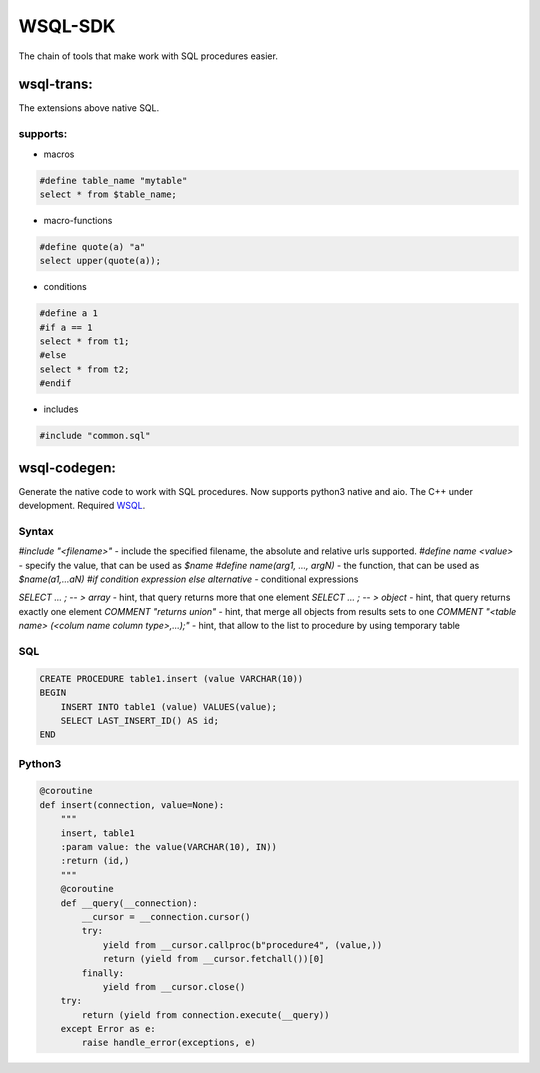 WSQL-SDK
========
.. image:: https://travis-ci.org/WebSQL/sdk.svg?branch=master
    :target: https://travis-ci.org/WebSQL/sdk

.. image:: https://coveralls.io/repos/WebSQL/sdk/badge.png?branch=master
    :target: https://coveralls.io/r/WebSQL/sdk?branch=master

The chain of tools that make work with SQL procedures easier.

wsql-trans:
--------------
The extensions above native SQL.

supports:
*********

* macros

.. code-block::
 
    #define table_name "mytable"
    select * from $table_name;


* macro-functions

.. code-block:: sql

    #define quote(a) "a"
    select upper(quote(a));

  
* conditions

.. code-block:: sql

    #define a 1
    #if a == 1
    select * from t1;
    #else
    select * from t2;
    #endif

* includes

.. code-block:: sql

    #include "common.sql"

wsql-codegen:
-------------

Generate the native code to work with SQL procedures.
Now supports python3 native and aio.
The C++ under development.
Required `WSQL`_.

Syntax
******

*#include "<filename>"* - include the specified filename, the absolute and relative urls supported.
*#define name <value>*  - specify the value, that can be used as *$name*
*#define name(arg1, ..., argN)* - the function, that can be used as *$name(a1,...aN)*
*#if condition expression else alternative* - conditional expressions

*SELECT ... ; -- > array* - hint, that query returns more that one element
*SELECT ... ; -- > object* - hint, that query returns exactly one element
*COMMENT "returns union"* - hint, that merge all objects from results sets to one
*COMMENT "<table name> (<colum name column type>,...);"* - hint, that allow to the list to procedure by using temporary table

SQL
***
.. code-block:: sql

    CREATE PROCEDURE table1.insert (value VARCHAR(10))
    BEGIN
        INSERT INTO table1 (value) VALUES(value);
        SELECT LAST_INSERT_ID() AS id;
    END

Python3
*******

.. code-block:: python

    @coroutine
    def insert(connection, value=None):
        """
        insert, table1
        :param value: the value(VARCHAR(10), IN))
        :return (id,)
        """
        @coroutine
        def __query(__connection):
            __cursor = __connection.cursor()
            try:
                yield from __cursor.callproc(b"procedure4", (value,))
                return (yield from __cursor.fetchall())[0]
            finally:
                yield from __cursor.close()
        try:
            return (yield from connection.execute(__query))
        except Error as e:
            raise handle_error(exceptions, e)


.. _`WSQL`: http://www.mysql.com/

